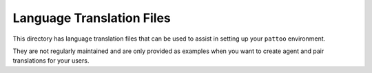 Language Translation Files
==========================

This directory has language translation files that can be used to assist in setting up your ``pattoo`` environment.

They are not regularly maintained and are only provided as examples when you want to create agent and pair translations for your users.
